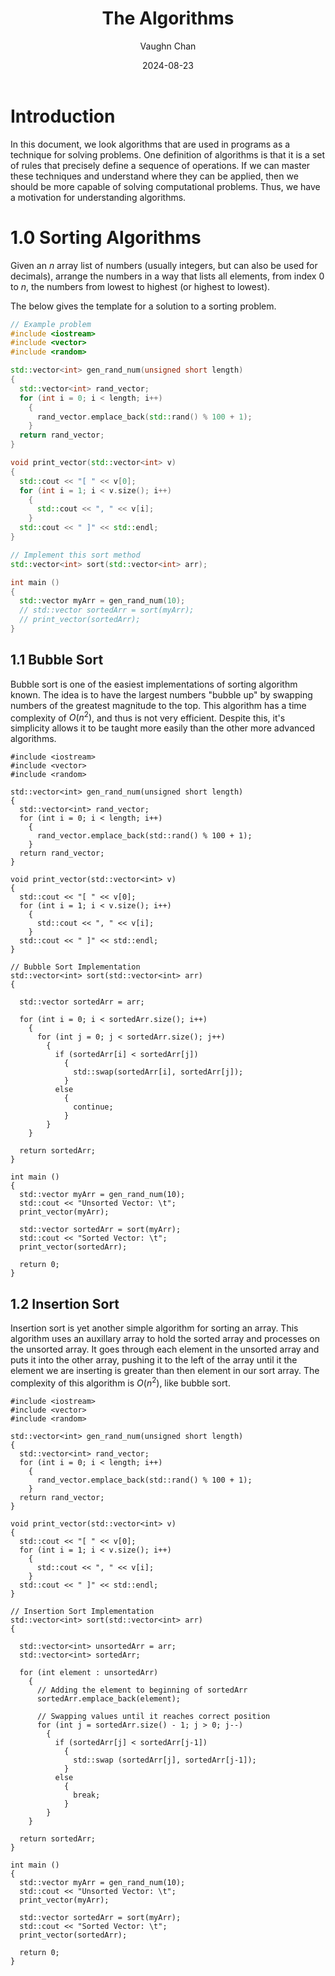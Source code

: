 #+title:	The Algorithms
#+author:	Vaughn Chan
#+date:		2024-08-23
#+OPTIONS:	toc

* Introduction

In this document, we look algorithms that are used in programs as a
technique for solving problems. One definition of algorithms is that
it is a set of rules that precisely define a sequence of
operations. If we can master these techniques and
understand where they can be applied, then we should be more capable
of solving computational problems. Thus, we have a motivation for
understanding algorithms.

* 1.0 Sorting Algorithms

Given an $n$ array list of numbers (usually integers, but can also be
used for decimals), arrange the numbers in a way that lists all
elements, from index $0$ to $n$, the numbers from lowest to highest
(or highest to lowest).

The below gives the template for a solution to a sorting problem. 
#+begin_src cpp :results raw :output drawer
  // Example problem
  #include <iostream>
  #include <vector>
  #include <random>

  std::vector<int> gen_rand_num(unsigned short length)
  {
    std::vector<int> rand_vector;
    for (int i = 0; i < length; i++)
      {
        rand_vector.emplace_back(std::rand() % 100 + 1);
      }
    return rand_vector;
  }

  void print_vector(std::vector<int> v)
  {
    std::cout << "[ " << v[0];
    for (int i = 1; i < v.size(); i++)
      {
        std::cout << ", " << v[i];
      }
    std::cout << " ]" << std::endl;
  }

  // Implement this sort method
  std::vector<int> sort(std::vector<int> arr);

  int main ()
  {
    std::vector myArr = gen_rand_num(10);
    // std::vector sortedArr = sort(myArr);
    // print_vector(sortedArr);
  }
#+end_src

** 1.1 Bubble Sort
Bubble sort is one of the easiest implementations of sorting algorithm
known. The idea is to have the largest numbers "bubble up" by swapping
numbers of the greatest magnitude to the top. This algorithm has a
time complexity of $O(n^2)$, and thus is not very efficient. Despite
this, it's simplicity allows it to be taught more easily than the
other more advanced algorithms.

# :results raw :output drawer :exports both
#+begin_src cpp output drawer :exports both
  #include <iostream>
  #include <vector>
  #include <random>

  std::vector<int> gen_rand_num(unsigned short length)
  {
    std::vector<int> rand_vector;
    for (int i = 0; i < length; i++)
      {
        rand_vector.emplace_back(std::rand() % 100 + 1);
      }
    return rand_vector;
  }

  void print_vector(std::vector<int> v)
  {
    std::cout << "[ " << v[0];
    for (int i = 1; i < v.size(); i++)
      {
        std::cout << ", " << v[i];
      }
    std::cout << " ]" << std::endl;
  }

  // Bubble Sort Implementation
  std::vector<int> sort(std::vector<int> arr)
  {

    std::vector sortedArr = arr;
  
    for (int i = 0; i < sortedArr.size(); i++)
      {
        for (int j = 0; j < sortedArr.size(); j++)
          {
            if (sortedArr[i] < sortedArr[j])
              {
                std::swap(sortedArr[i], sortedArr[j]);
              }
            else
              {
                continue;
              }
          }
      }

    return sortedArr;
  }

  int main ()
  {
    std::vector myArr = gen_rand_num(10);
    std::cout << "Unsorted Vector: \t";
    print_vector(myArr);

    std::vector sortedArr = sort(myArr);
    std::cout << "Sorted Vector: \t";
    print_vector(sortedArr);

    return 0;
  }
#+end_src

#+RESULTS:
| Unsorted Vector: | [ 84, 87, 78, 16, 94, 36, 87, 93, 50, 22 ] |
| Sorted Vector:   | [ 16, 22, 36, 50, 78, 84, 87, 87, 93, 94 ] |

** 1.2 Insertion Sort
Insertion sort is yet another simple algorithm for sorting an
array. This algorithm uses an auxillary array to hold the sorted array
and processes on the unsorted array. It goes through each element in
the unsorted array and puts it into the other array, pushing it to the
left of the array until it the element we are inserting is greater
than then element in our sort array. The complexity of this algorithm
is $O(n^2)$, like bubble sort.

#+begin_src cpp output drawer :exports both
  #include <iostream>
  #include <vector>
  #include <random>

  std::vector<int> gen_rand_num(unsigned short length)
  {
    std::vector<int> rand_vector;
    for (int i = 0; i < length; i++)
      {
        rand_vector.emplace_back(std::rand() % 100 + 1);
      }
    return rand_vector;
  }

  void print_vector(std::vector<int> v)
  {
    std::cout << "[ " << v[0];
    for (int i = 1; i < v.size(); i++)
      {
        std::cout << ", " << v[i];
      }
    std::cout << " ]" << std::endl;
  }

  // Insertion Sort Implementation
  std::vector<int> sort(std::vector<int> arr)
  {

    std::vector<int> unsortedArr = arr;
    std::vector<int> sortedArr;

    for (int element : unsortedArr)
      {
        // Adding the element to beginning of sortedArr
        sortedArr.emplace_back(element);

        // Swapping values until it reaches correct position
        for (int j = sortedArr.size() - 1; j > 0; j--)
          {
            if (sortedArr[j] < sortedArr[j-1])
              {
                std::swap (sortedArr[j], sortedArr[j-1]);
              }
            else
              {
                break;
              }
          }
      }

    return sortedArr;
  }

  int main ()
  {
    std::vector myArr = gen_rand_num(10);
    std::cout << "Unsorted Vector: \t";
    print_vector(myArr);

    std::vector sortedArr = sort(myArr);
    std::cout << "Sorted Vector: \t";
    print_vector(sortedArr);

    return 0;
  }
#+end_src

#+RESULTS:
| Unsorted Vector: | [ 84, 87, 78, 16, 94, 36, 87, 93, 50, 22 ] |
| Sorted Vector:   | [ 16, 22, 36, 50, 78, 84, 87, 87, 93, 94 ] |
